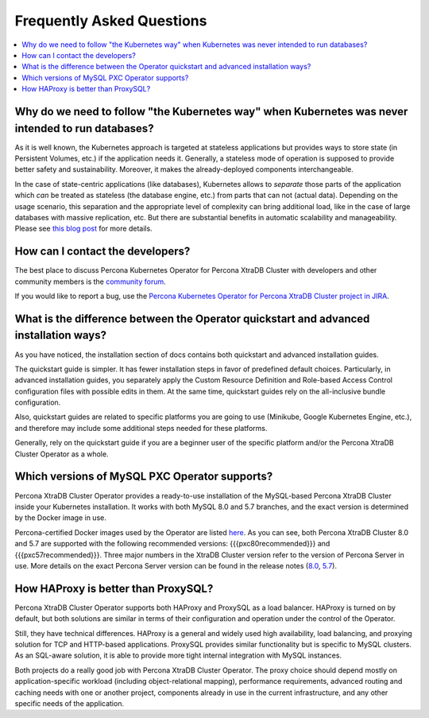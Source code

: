 .. _faq:

================================================================================
Frequently Asked Questions
================================================================================

.. contents::
   :local:
   :depth: 1

Why do we need to follow "the Kubernetes way" when Kubernetes was never intended to run databases?
=====================================================================================================

As it is well known, the Kubernetes approach is targeted at stateless
applications but provides ways to store state (in Persistent Volumes, etc.) if
the application needs it. Generally, a stateless mode of operation is supposed
to provide better safety and sustainability. Moreover, it makes the
already-deployed components interchangeable.

In the case of state-centric applications (like databases), Kubernetes
allows to *separate* those parts of the application which *can* be treated as
stateless (the database engine, etc.) from parts that can not (actual data).
Depending on the usage scenario, this separation and the appropriate level of
complexity can bring additional load, like in the case of large databases with
massive replication, etc. But there are substantial benefits in automatic
scalability and manageability. Please see `this blog post <https://www.percona.com/blog/2020/10/08/the-criticality-of-a-kubernetes-operator-for-databases/>`_ for more details.

How can I contact the developers?
================================================================================

The best place to discuss Percona Kubernetes Operator for Percona XtraDB Cluster
with developers and other community members is the `community forum <https://forums.percona.com/categories/kubernetes-operator-percona-xtradb-cluster>`_.

If you would like to report a bug, use the `Percona Kubernetes Operator for Percona XtraDB Cluster project in JIRA <https://jira.percona.com/projects/K8SPXC>`_.

What is the difference between the Operator quickstart and advanced installation ways?
=======================================================================================

As you have noticed, the installation section of docs contains both quickstart
and advanced installation guides.

The quickstart guide is simpler. It has fewer installation steps in favor of
predefined default choices. Particularly, in advanced installation guides, you
separately apply the Custom Resource Definition and Role-based Access Control
configuration files with possible edits in them. At the same time, quickstart
guides rely on the all-inclusive bundle configuration.

Also, quickstart guides are related to specific platforms you are going to use
(Minikube, Google Kubernetes Engine, etc.), and therefore may include some
additional steps needed for these platforms.

Generally, rely on the quickstart guide if you are a beginner user of the
specific platform and/or the Percona XtraDB Cluster Operator as a whole.

Which versions of MySQL PXC Operator supports?
================================================================================

Percona XtraDB Cluster Operator provides a ready-to-use installation of the
MySQL-based Percona XtraDB Cluster inside your Kubernetes installation. It works
with both MySQL 8.0 and 5.7 branches, and the exact version is determined by the
Docker image in use.

Percona-certified Docker images used by the Operator are listed `here <https://www.percona.com/doc/kubernetes-operator-for-pxc/images.html>`_.  As you can see, both Percona XtraDB Cluster 8.0 and 5.7 are
supported with the following recommended versions: {{{pxc80recommended}}} and {{{pxc57recommended}}}.
Three major numbers in the XtraDB Cluster version refer to the version of
Percona Server in use. More details on the exact Percona Server version can be
found in the release notes (`8.0 <https://www.percona.com/doc/percona-server/8.0/release-notes/release-notes_index.html>`_, `5.7 <https://www.percona.com/doc/percona-server/5.7/release-notes/release-notes_index.html>`_).

How HAProxy is better than ProxySQL?
================================================================================

Percona XtraDB Cluster Operator supports both HAProxy and ProxySQL as a load
balancer. HAProxy is turned on by default, but both solutions are similar in
terms of their configuration and operation under the control of the Operator.

Still, they have technical differences. HAProxy is a general and widely used
high availability, load balancing, and proxying solution for TCP and HTTP-based
applications. ProxySQL provides similar functionality but is specific to MySQL
clusters. As an SQL-aware solution, it is able to provide more tight
internal integration with MySQL instances.

Both projects do a really good job with Percona XtraDB Cluster Operator. The
proxy choice should depend mostly on application-specific workload (including
object-relational mapping), performance requirements, advanced routing and
caching needs with one or another project, components already in use in the
current infrastructure, and any other specific needs of the application.

